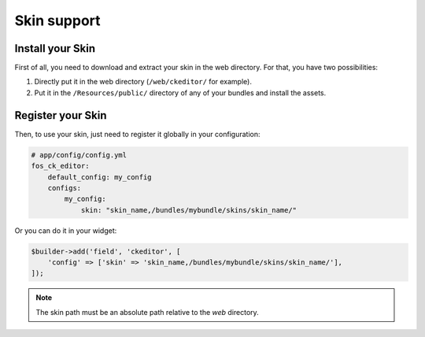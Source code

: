 Skin support
============

Install your Skin
-----------------

First of all, you need to download and extract your skin in the web directory.
For that, you have two possibilities:

#. Directly put it in the web directory (``/web/ckeditor/`` for example).
#. Put it in the ``/Resources/public/`` directory of any of your bundles and
   install the assets.

Register your Skin
------------------

Then, to use your skin, just need to register it globally in your configuration:

.. code-block:: yaml

    # app/config/config.yml
    fos_ck_editor:
        default_config: my_config
        configs:
            my_config:
                skin: "skin_name,/bundles/mybundle/skins/skin_name/"

Or you can do it in your widget:

.. code-block:: php

    $builder->add('field', 'ckeditor', [
        'config' => ['skin' => 'skin_name,/bundles/mybundle/skins/skin_name/'],
    ]);

.. note::

    The skin path must be an absolute path relative to the `web` directory.
